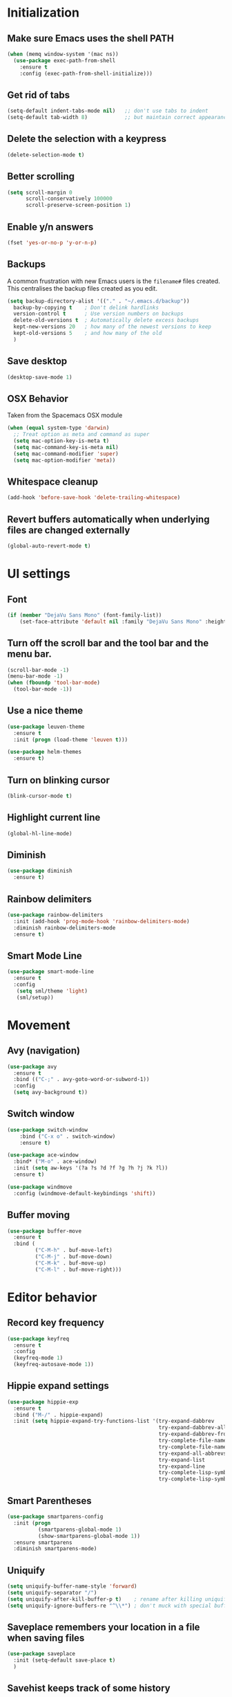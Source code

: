 * Initialization
** Make sure Emacs uses the shell PATH
#+BEGIN_SRC emacs-lisp
  (when (memq window-system '(mac ns))
    (use-package exec-path-from-shell
      :ensure t
      :config (exec-path-from-shell-initialize)))
#+END_SRC

** Get rid of tabs
   #+BEGIN_SRC emacs-lisp
     (setq-default indent-tabs-mode nil)   ;; don't use tabs to indent
     (setq-default tab-width 8)            ;; but maintain correct appearance
   #+END_SRC
** Delete the selection with a keypress
#+BEGIN_SRC emacs-lisp
  (delete-selection-mode t)
#+END_SRC

** Better scrolling
#+BEGIN_SRC emacs-lisp
  (setq scroll-margin 0
        scroll-conservatively 100000
        scroll-preserve-screen-position 1)
#+END_SRC

** Enable y/n answers
#+BEGIN_SRC emacs-lisp
  (fset 'yes-or-no-p 'y-or-n-p)
#+END_SRC

** Backups
A common frustration with new Emacs users is the =filename#= files created. This centralises the backup files created as you edit.

#+BEGIN_SRC emacs-lisp
  (setq backup-directory-alist '(("." . "~/.emacs.d/backup"))
    backup-by-copying t    ; Don't delink hardlinks
    version-control t      ; Use version numbers on backups
    delete-old-versions t  ; Automatically delete excess backups
    kept-new-versions 20   ; how many of the newest versions to keep
    kept-old-versions 5    ; and how many of the old
    )
#+END_SRC

** Save desktop
#+BEGIN_SRC emacs-lisp
  (desktop-save-mode 1)
#+END_SRC

** OSX Behavior
Taken from the Spacemacs OSX module
#+BEGIN_SRC emacs-lisp
  (when (equal system-type 'darwin)
    ;; Treat option as meta and command as super
    (setq mac-option-key-is-meta t)
    (setq mac-command-key-is-meta nil)
    (setq mac-command-modifier 'super)
    (setq mac-option-modifier 'meta))
#+END_SRC

** Whitespace cleanup
#+BEGIN_SRC emacs-lisp
  (add-hook 'before-save-hook 'delete-trailing-whitespace)
#+END_SRC

** Revert buffers automatically when underlying files are changed externally
#+BEGIN_SRC emacs-lisp
  (global-auto-revert-mode t)
#+END_SRC

* UI settings
** Font
#+BEGIN_SRC emacs-lisp
(if (member "DejaVu Sans Mono" (font-family-list))
    (set-face-attribute 'default nil :family "DejaVu Sans Mono" :height 110))
#+END_SRC

** Turn off the scroll bar and the tool bar and the menu bar.
#+BEGIN_SRC emacs-lisp
  (scroll-bar-mode -1)
  (menu-bar-mode -1)
  (when (fboundp 'tool-bar-mode)
    (tool-bar-mode -1))
#+END_SRC

** Use a nice theme
#+BEGIN_SRC emacs-lisp
  (use-package leuven-theme
    :ensure t
    :init (progn (load-theme 'leuven t)))

  (use-package helm-themes
    :ensure t)
#+END_SRC

** Turn on blinking cursor
#+BEGIN_SRC emacs-lisp
  (blink-cursor-mode t)
#+END_SRC

** Highlight current line
#+BEGIN_SRC emacs-lisp
  (global-hl-line-mode)
#+END_SRC

** Diminish
#+BEGIN_SRC emacs-lisp
  (use-package diminish
    :ensure t)
#+END_SRC

** Rainbow delimiters
#+BEGIN_SRC emacs-lisp
   (use-package rainbow-delimiters
     :init (add-hook 'prog-mode-hook 'rainbow-delimiters-mode)
     :diminish rainbow-delimiters-mode
     :ensure t)
#+END_SRC

** Smart Mode Line
#+BEGIN_SRC emacs-lisp
  (use-package smart-mode-line
    :ensure t
    :config
     (setq sml/theme 'light)
     (sml/setup))
#+END_SRC

* Movement
** Avy (navigation)
#+BEGIN_SRC emacs-lisp
(use-package avy
  :ensure t
  :bind (("C-;" . avy-goto-word-or-subword-1))
  :config
  (setq avy-background t))
#+END_SRC

** Switch window
 #+BEGIN_SRC emacs-lisp
   (use-package switch-window
       :bind ("C-x o" . switch-window)
       :ensure t)

   (use-package ace-window
     :bind* ("M-o" . ace-window)
     :init (setq aw-keys '(?a ?s ?d ?f ?g ?h ?j ?k ?l))
     :ensure t)

   (use-package windmove
     :config (windmove-default-keybindings 'shift))
 #+END_SRC

** Buffer moving
#+BEGIN_SRC emacs-lisp
  (use-package buffer-move
    :ensure t
    :bind (
           ("C-M-h" . buf-move-left)
           ("C-M-j" . buf-move-down)
           ("C-M-k" . buf-move-up)
           ("C-M-l" . buf-move-right)))
#+END_SRC

* Editor behavior
** Record key frequency
#+BEGIN_SRC emacs-lisp
  (use-package keyfreq
    :ensure t
    :config
    (keyfreq-mode 1)
    (keyfreq-autosave-mode 1))
#+END_SRC

** Hippie expand settings
#+BEGIN_SRC emacs-lisp
  (use-package hippie-exp
    :ensure t
    :bind ("M-/" . hippie-expand)
    :init (setq hippie-expand-try-functions-list '(try-expand-dabbrev
                                                   try-expand-dabbrev-all-buffers
                                                   try-expand-dabbrev-from-kill
                                                   try-complete-file-name-partially
                                                   try-complete-file-name
                                                   try-expand-all-abbrevs
                                                   try-expand-list
                                                   try-expand-line
                                                   try-complete-lisp-symbol-partially
                                                   try-complete-lisp-symbol)))
#+END_SRC

** Smart Parentheses
#+BEGIN_SRC emacs-lisp
  (use-package smartparens-config
    :init (progn
            (smartparens-global-mode 1)
            (show-smartparens-global-mode 1))
    :ensure smartparens
    :diminish smartparens-mode)
#+END_SRC

** Uniquify
#+BEGIN_SRC emacs-lisp
  (setq uniquify-buffer-name-style 'forward)
  (setq uniquify-separator "/")
  (setq uniquify-after-kill-buffer-p t)    ; rename after killing uniquified
  (setq uniquify-ignore-buffers-re "^\\*") ; don't muck with special buffers
#+END_SRC
** Saveplace remembers your location in a file when saving files
#+BEGIN_SRC emacs-lisp
  (use-package saveplace
    :init (setq-default save-place t)
    )
#+END_SRC

** Savehist keeps track of some history
#+BEGIN_SRC emacs-lisp
  (use-package savehist
    :init
    (progn
      (setq savehist-file "~/.emacs.d/savehist")
      (setq savehist-additional-variables '(search-ring regexp-search-ring)
            savehist-autosave-interval 60
            history-length t
            history-delete-duplicates t
            savehist-save-minibuffer-history 1)
      (savehist-mode +1)))
#+END_SRC

** Save recent files
#+BEGIN_SRC emacs-lisp
  (use-package recentf
    :init (progn(setq recentf-max-saved-items 500
                      recentf-max-menu-items 15)
                (recentf-mode +1))
    :ensure t)
#+END_SRC

** Multiple Cursors
   #+BEGIN_SRC emacs-lisp
     (use-package multiple-cursors
       :ensure t
       :init
       (progn
         ;; these need to be defined here - if they're lazily loaded with
         ;; :bind they don't work.
         (global-set-key (kbd "C->") 'mc/mark-next-like-this)
         (global-set-key (kbd "C-<") 'mc/mark-previous-like-this)
         (global-set-key (kbd "C-c C-l") 'mc/edit-ends-of-lines)))
   #+END_SRC

** Crux
=crux= has useful functions extracted from Emacs Prelude. Set =C-a= to move to the first non-whitespace character on a line, and then to toggle between that and the beginning of the line.

#+BEGIN_SRC emacs-lisp
  (use-package crux
    :ensure t)

  (global-set-key (kbd "C-a") #'crux-move-beginning-of-line)
  (global-set-key (kbd "C-<backspace>") #'crux-kill-line-backwards)
#+END_SRC

** Anzu replace
 #+BEGIN_SRC emacs-lisp
   (use-package anzu
     :diminish anzu-mode
     :bind (("M-%" . anzu-query-replace)
            ("C-M-%" . anzu-query-replace-regexp))
     :init (global-anzu-mode 1)
     :ensure t)
 #+END_SRC

** Undo tree
 #+BEGIN_SRC emacs-lisp
   (use-package undo-tree
     :diminish undo-tree-mode
     :init (progn(setq undo-tree-visualizer-diff t
                       undo-tree-visualizer-timestamps t)
                 (global-undo-tree-mode))
     :ensure t)
 #+END_SRC

** Expand region
 #+BEGIN_SRC emacs-lisp
   (use-package expand-region
     :ensure t
     :commands er/expand-region
     :bind ("C-=" . er/expand-region))
 #+END_SRC

** Guide key
#+BEGIN_SRC emacs-lisp
  (use-package guide-key
    :diminish guide-key-mode
    :init (guide-key-mode 1)
    :config (setq guide-key/guide-key-sequence
                  '("C-x"(projectile-mode "C-c p"))
                  guide-key/recursive-key-sequence-flag t)
    :ensure t)
#+END_SRC

** Highlight symbol
When you hover on a symbol, it will highlight other occurrences in the buffer.
#+BEGIN_SRC emacs-lisp
  (use-package highlight-symbol
    :diminish
    :ensure t
    :hook ((c-mode c++-mode) . highlight-symbol-mode)
    :config
    (setq highlight-symbol-idle-delay 0.25))
#+END_SRC
** Aggressive Indent
 #+BEGIN_SRC emacs-lisp
   (use-package aggressive-indent
     :ensure t)
 #+END_SRC

* Ivy
** Ivy config
#+BEGIN_SRC emacs-lisp
  (use-package ag
    :ensure t)

  (use-package smex
    :ensure t)

  (use-package counsel
    :ensure t
    :diminish counsel-mode
    :config (counsel-mode))

  (use-package ivy
    :ensure t
    :diminish ivy-mode
    :config
    (ivy-mode 1)
    (setq ivy-use-virtual-buffers t)
    (setq enable-recursive-minibuffers t)
    (global-set-key (kbd "C-c C-r") 'ivy-resume)
    (global-set-key (kbd "<f6>") 'ivy-resume))

  (use-package ivy-rich
    :after ivy
    :ensure t
    :config
    (progn
      (ivy-rich-mode)))

  (use-package swiper
    :ensure t
    :config
    (global-set-key "\C-s" 'swiper))

  (use-package counsel-projectile
    :ensure t
    :config
    (add-hook 'after-init-hook 'counsel-projectile-mode))

  (use-package counsel-gtags
    :ensure t
    :diminish counsel-gtags-mode
    :config
    (add-hook 'c-mode-hook 'counsel-gtags-mode)
    (add-hook 'c++-mode-hook 'counsel-gtags-mode)

    (with-eval-after-load 'counsel-gtags
      (define-key counsel-gtags-mode-map (kbd "M-t") 'counsel-gtags-find-definition)
      (define-key counsel-gtags-mode-map (kbd "M-r") 'counsel-gtags-find-reference)
      (define-key counsel-gtags-mode-map (kbd "M-s") 'counsel-gtags-find-symbol)
      (define-key counsel-gtags-mode-map (kbd "M-.") 'counsel-gtags-dwim)
      (define-key counsel-gtags-mode-map (kbd "M-,") 'counsel-gtags-go-backward)))
#+END_SRC

* Org settings
#+BEGIN_SRC emacs-lisp
  (setq org-src-fontify-natively t)
  (setq org-src-tab-acts-natively t)
  (setq org-log-done 'time)
  (setq org-default-notes-file "~/DriveFS/My Drive/org/inbox.org")
  (define-key global-map "\C-cc" 'counsel-org-capture)
  (define-key global-map "\C-ca" 'org-agenda)
  (setq org-agenda-files (quote ("~/DriveFS/My Drive/org")))
  (setq org-refile-targets (quote ((nil :maxlevel . 2)
                                   (org-agenda-files :maxlevel . 2))))
#+END_SRC

** Org -> Jira exporter
#+BEGIN_SRC emacs-lisp
  (use-package ox-jira :ensure t)
#+END_SRC

* Version control
** Magit
#+BEGIN_SRC emacs-lisp
  (use-package magit
    :bind ("C-x g" . magit-status)
    :ensure t
    )
#+END_SRC

** Git Gutter
#+BEGIN_SRC emacs-lisp
  (use-package git-gutter
    :commands (global-git-gutter-mode git-gutter-mode)
    :init
    (progn
      (global-git-gutter-mode t)
      (setq git-gutter:modified-sign "|"
            git-gutter:added-sign "+"
            git-gutter:deleted-sign "-"
            git-gutter:hide-gutter t))
    :ensure t
    :diminish git-gutter-mode)
#+END_SRC

* Projectile
#+BEGIN_SRC emacs-lisp
  (use-package projectile
    :diminish projectile-mode
    :config (progn
              (setq projectile-completion-system 'ivy)
              (setq projectile-switch-project-action 'counsel-projectile)
              (projectile-global-mode t)
              (define-key projectile-mode-map (kbd "C-c p") 'projectile-command-map)
              )
    :init      (progn
                 (setq projectile-indexing-method     'alien
                       projectile-enable-caching      t))
    :ensure t)
#+END_SRC

* Company
#+BEGIN_SRC emacs-lisp
  (use-package company
    :diminish company-mode
    :ensure t
    :defer t
    :init (add-hook 'after-init-hook 'global-company-mode)
    :config
    (use-package company-irony :ensure t :defer t)
    (setq company-idle-delay              0.1
          company-minimum-prefix-length   2
          company-show-numbers            t
          company-tooltip-limit           20
          company-backends                '((company-irony company-gtags))
          )
    )
#+END_SRC
* Programming modes
** C/C++
*** Behavior
 Use a better indentation for C code.
 #+BEGIN_SRC emacs-lisp
   (setq c-default-style "linux"
         c-basic-offset 4)
   (c-set-offset 'case-label '+)
 #+END_SRC

*** Irony
#+BEGIN_SRC emacs-lisp
  (use-package irony
    :diminish irony-mode
    :ensure t
    :defer t
    :init
    (add-hook 'c++-mode-hook 'irony-mode)
    (add-hook 'c-mode-hook 'irony-mode)
    (add-hook 'objc-mode-hook 'irony-mode)
    :config
    (add-hook 'irony-mode-hook 'irony-cdb-autosetup-compile-options))

#+END_SRC

** Protocol Buffers
#+BEGIN_SRC emacs-lisp
  (use-package protobuf-mode
    :ensure t
    :mode "\\.proto\\'"
    :config
    (defconst my-protobuf-style
      '((c-basic-offset . 2)
        (indent-tabs-mode . nil)))
    (add-hook 'protobuf-mode-hook
              (lambda () (c-add-style "my-style" my-protobuf-style t)))
    )
#+END_SRC
** Makefiles

#+BEGIN_SRC emacs-lisp
  (add-to-list 'auto-mode-alist '("\\.mak\\'" . makefile-mode))
#+END_SRC
* Flyspell
#+BEGIN_SRC emacs-lisp
(use-package flyspell
  :diminish
  :if (executable-find "aspell")
  :hook
  ((org-mode yaml-mode markdown-mode git-commit-mode) . flyspell-mode)
  (prog-mode . flyspell-prog-mode)
  (before-save-hook . flyspell-buffer)
  (flyspell-mode . (lambda ()
                     (dolist (key '("C-;" "C-," "C-."))
                       (unbind-key key flyspell-mode-map))))
  :custom
  (flyspell-issue-message-flag nil)
  (ispell-program-name "aspell")
  (ispell-extra-args '("--sug-mode=ultra" "--lang=en_US" "--run-together"))
  :custom-face
  (flyspell-incorrect ((t (:underline (:color "#f1fa8c" :style wave)))))
  (flyspell-duplicate ((t (:underline (:color "#50fa7b" :style wave)))))
  :preface
  (defun message-off-advice (oldfun &rest args)
    "Quiet down messages in adviced OLDFUN."
    (let ((message-off (make-symbol "message-off")))
      (unwind-protect
          (progn
            (advice-add #'message :around #'ignore (list 'name message-off))
            (apply oldfun args))
        (advice-remove #'message message-off))))
  :config
  (advice-add #'ispell-init-process :around #'message-off-advice)
  (use-package flyspell-correct-ivy
    :bind ("C-M-:" . flyspell-correct-at-point)
    :config
    (when (eq system-type 'darwin)
      (progn
        (global-set-key (kbd "C-M-;") 'flyspell-correct-at-point)))
    (setq flyspell-correct-interface #'flyspell-correct-ivy)))
#+END_SRC
* Very Large Files
#+BEGIN_SRC emacs-lisp
(use-package vlf
  :ensure t
  :config (progn
            (require 'vlf-setup)))
#+END_SRC
* Treemacs
#+BEGIN_SRC emacs-lisp
(use-package treemacs
  :ensure t
  :defer t
  :init
  (with-eval-after-load 'winum
    (define-key winum-keymap (kbd "M-0") #'treemacs-select-window))
  :config
  (progn
    (setq treemacs-collapse-dirs                 (if (executable-find "python3") 3 0)
          treemacs-deferred-git-apply-delay      0.5
          treemacs-display-in-side-window        t
          treemacs-eldoc-display                 t
          treemacs-file-event-delay              5000
          treemacs-file-follow-delay             0.2
          treemacs-follow-after-init             t
          treemacs-git-command-pipe              ""
          treemacs-goto-tag-strategy             'refetch-index
          treemacs-indentation                   2
          treemacs-indentation-string            " "
          treemacs-is-never-other-window         nil
          treemacs-max-git-entries               5000
          treemacs-missing-project-action        'ask
          treemacs-no-png-images                 nil
          treemacs-no-delete-other-windows       t
          treemacs-project-follow-cleanup        nil
          treemacs-persist-file                  (expand-file-name ".cache/treemacs-persist" user-emacs-directory)
          treemacs-recenter-distance             0.1
          treemacs-recenter-after-file-follow    nil
          treemacs-recenter-after-tag-follow     nil
          treemacs-recenter-after-project-jump   'always
          treemacs-recenter-after-project-expand 'on-distance
          treemacs-show-cursor                   nil
          treemacs-show-hidden-files             t
          treemacs-silent-filewatch              nil
          treemacs-silent-refresh                nil
          treemacs-sorting                       'alphabetic-desc
          treemacs-space-between-root-nodes      t
          treemacs-tag-follow-cleanup            t
          treemacs-tag-follow-delay              1.5
          treemacs-width                         35)

    ;; The default width and height of the icons is 22 pixels. If you are
    ;; using a Hi-DPI display, uncomment this to double the icon size.
    ;;(treemacs-resize-icons 44)

    (treemacs-follow-mode t)
    (treemacs-filewatch-mode t)
    (treemacs-fringe-indicator-mode t)
    (pcase (cons (not (null (executable-find "git")))
                 (not (null (executable-find "python3"))))
      (`(t . t)
       (treemacs-git-mode 'deferred))
      (`(t . _)
       (treemacs-git-mode 'simple))))
  :bind
  (:map global-map
        ("M-0"       . treemacs-select-window)
        ("C-x t 1"   . treemacs-delete-other-windows)
        ("C-x t t"   . treemacs)
        ("C-x t B"   . treemacs-bookmark)
        ("C-x t C-t" . treemacs-find-file)
        ("C-x t M-t" . treemacs-find-tag)))

(use-package treemacs-projectile
  :after treemacs projectile
  :ensure t)

(use-package treemacs-icons-dired
  :after treemacs dired
  :ensure t
  :config (treemacs-icons-dired-mode))

(use-package treemacs-magit
  :after treemacs magit
  :ensure t)
#+END_SRC

* Custom functions
** Copy the current buffer's file path or dired path to `kill-ring'.
Result is full path.
If `universal-argument' is called first, copy only the dir path.

If in dired, copy the file/dir cursor is on, or marked files.

If a buffer is not file and not dired, copy value of `default-directory' (which is usually the “current” dir when that buffer was created)

URL `http://ergoemacs.org/emacs/emacs_copy_file_path.html'
Version 2017-09-01
#+BEGIN_SRC emacs-lisp
  (defun xah-copy-file-path (&optional @dir-path-only-p)
    (interactive "P")
    (let (($fpath
           (if (string-equal major-mode 'dired-mode)
               (progn
                 (let (($result (mapconcat 'identity (dired-get-marked-files) "\n")))
                   (if (equal (length $result) 0)
                       (progn default-directory )
                     (progn $result))))
             (if (buffer-file-name)
                 (buffer-file-name)
               (expand-file-name default-directory)))))
      (kill-new
       (if @dir-path-only-p
           (progn
             (message "Directory path copied: 「%s」" (file-name-directory $fpath))
             (file-name-directory $fpath))
         (progn
           (message "File path copied: 「%s」" $fpath)
           $fpath )))))
#+END_SRC
